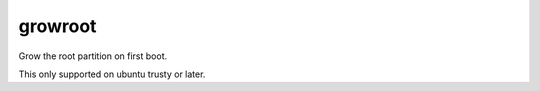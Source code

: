 ========
growroot
========

Grow the root partition on first boot.

This only supported on ubuntu trusty or later.
